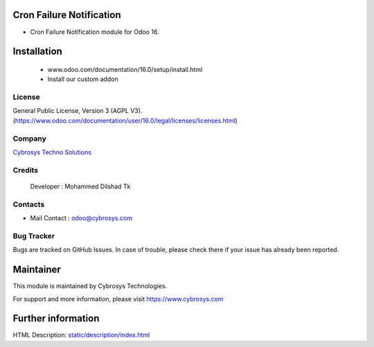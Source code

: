 .. image:: https://img.shields.io/badge/licence-AGPL--3-blue.svg
    :target: http://www.gnu.org/licenses/agpl-3.0-standalone.html
    :alt: License: AGPL-3

Cron Failure Notification
=========================
* Cron Failure Notification module for Odoo 16.

Installation
============
	- www.odoo.com/documentation/16.0/setup/install.html
	- Install our custom addon

License
-------
General Public License, Version 3 (AGPL V3).
(https://www.odoo.com/documentation/user/16.0/legal/licenses/licenses.html)

Company
-------
`Cybrosys Techno Solutions <https://cybrosys.com/>`__

Credits
-------
    Developer : Mohammed Dilshad Tk

Contacts
--------
* Mail Contact : odoo@cybrosys.com

Bug Tracker
-----------
Bugs are tracked on GitHub Issues. In case of trouble, please check there if your issue has already been reported.

Maintainer
==========
.. image:: https://cybrosys.com/images/logo.png
   :target: https://cybrosys.com
This module is maintained by Cybrosys Technologies.

For support and more information, please visit https://www.cybrosys.com

Further information
===================
HTML Description: `<static/description/index.html>`__
